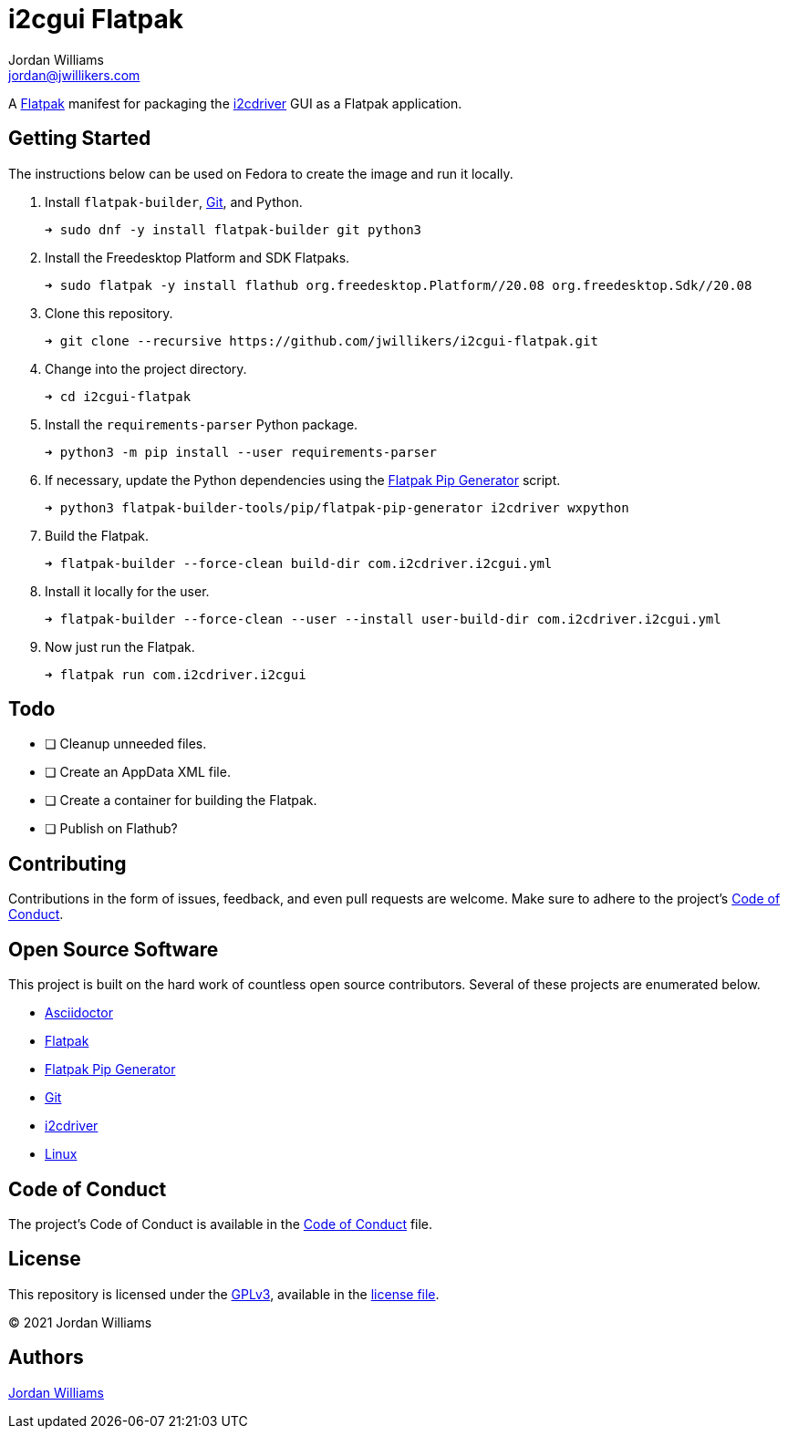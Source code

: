 = i2cgui Flatpak
Jordan Williams <jordan@jwillikers.com>
:experimental:
:icons: font
ifdef::env-github[]
:tip-caption: :bulb:
:note-caption: :information_source:
:important-caption: :heavy_exclamation_mark:
:caution-caption: :fire:
:warning-caption: :warning:
endif::[]
:fish: https://fishshell.com/[fish]
:Flatpak: https://www.flatpak.org/[Flatpak]
:Git: https://git-scm.com/[Git]
:i2cdriver: https://i2cdriver.readthedocs.io/en/latest/[i2cdriver]
:Flatpak-Pip-Generator: https://github.com/flatpak/flatpak-builder-tools/tree/master/pip[Flatpak Pip Generator]

A {Flatpak} manifest for packaging the {i2cdriver} GUI as a Flatpak application.

== Getting Started

The instructions below can be used on Fedora to create the image and run it locally.

. Install `flatpak-builder`, {Git}, and Python.
+
[source,sh]
----
➜ sudo dnf -y install flatpak-builder git python3
----

. Install the Freedesktop Platform and SDK Flatpaks.
+
[source,sh]
----
➜ sudo flatpak -y install flathub org.freedesktop.Platform//20.08 org.freedesktop.Sdk//20.08
----

. Clone this repository.
+
[source,sh]
----
➜ git clone --recursive https://github.com/jwillikers/i2cgui-flatpak.git
----

. Change into the project directory.
+
[source,sh]
----
➜ cd i2cgui-flatpak
----

. Install the `requirements-parser` Python package.
+
[source,sh]
----
➜ python3 -m pip install --user requirements-parser
----

. If necessary, update the Python dependencies using the {flatpak-pip-generator} script.
+
[source,sh]
----
➜ python3 flatpak-builder-tools/pip/flatpak-pip-generator i2cdriver wxpython
----

. Build the Flatpak.
+
[source,sh]
----
➜ flatpak-builder --force-clean build-dir com.i2cdriver.i2cgui.yml
----

. Install it locally for the user.
+
[source,sh]
----
➜ flatpak-builder --force-clean --user --install user-build-dir com.i2cdriver.i2cgui.yml
----

. Now just run the Flatpak.
+
[source,sh]
----
➜ flatpak run com.i2cdriver.i2cgui
----

== Todo

- [ ] Cleanup unneeded files.
- [ ] Create an AppData XML file.
- [ ] Create a container for building the Flatpak.
- [ ] Publish on Flathub?

== Contributing

Contributions in the form of issues, feedback, and even pull requests are welcome.
Make sure to adhere to the project's link:CODE_OF_CONDUCT.adoc[Code of Conduct].

== Open Source Software

This project is built on the hard work of countless open source contributors.
Several of these projects are enumerated below.

* https://asciidoctor.org/[Asciidoctor]
* {Flatpak}
* {Flatpak-Pip-Generator}
* {Git}
* {i2cdriver}
* https://www.linuxfoundation.org/[Linux]

== Code of Conduct

The project's Code of Conduct is available in the link:CODE_OF_CONDUCT.adoc[Code of Conduct] file.

== License

This repository is licensed under the https://www.gnu.org/licenses/gpl-3.0.html[GPLv3], available in the link:LICENSE.adoc[license file].

© 2021 Jordan Williams

== Authors

mailto:{email}[{author}]
